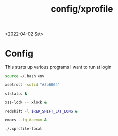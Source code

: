 #+html_link_up: ../
#+html_link_home: ../
#+title: config/xprofile
<2022-04-02 Sat>
* Config
This starts up various programs I want to run at login
#+name: .xprofile
#+begin_src sh :tangle ~/.xprofile
  source ~/.bash_env

  xsetroot -solid "#3b6064"

  slstatus &

  xss-lock -- xlock &

  redshift -l $RED_SHIFT_LAT_LONG &

  emacs --fg-daemon &

  ./.xprofile-local
#+end_src
